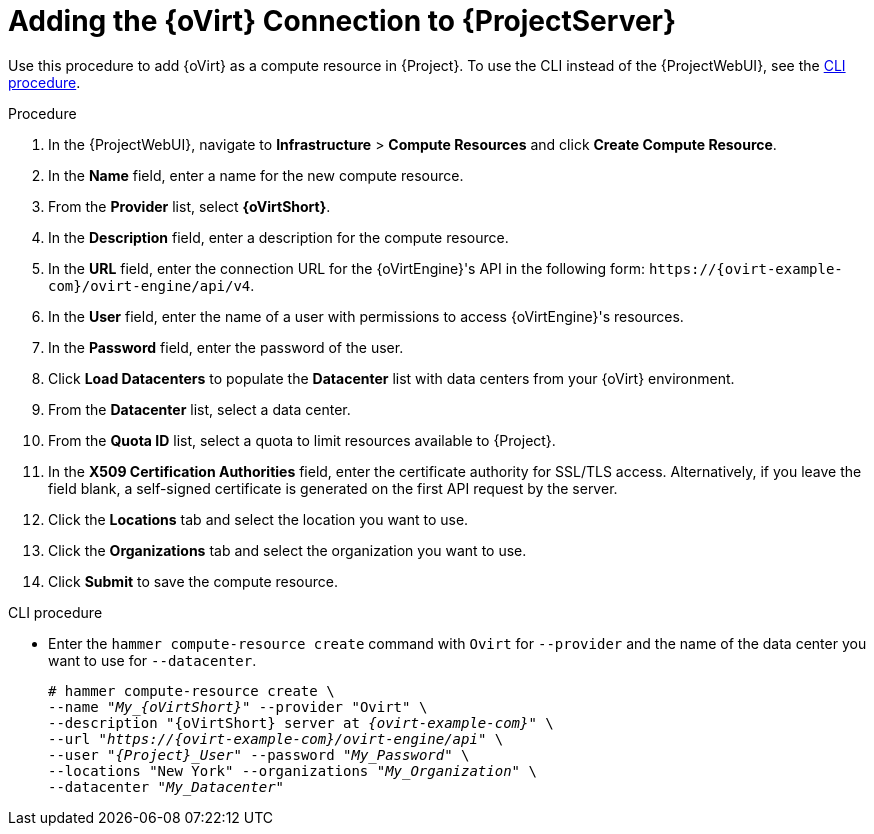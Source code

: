[id="adding-rhv-connection_{context}"]
= Adding the {oVirt} Connection to {ProjectServer}

Use this procedure to add {oVirt} as a compute resource in {Project}.
To use the CLI instead of the {ProjectWebUI}, see the xref:cli-adding-rhv-connection_{context}[].

.Procedure

. In the {ProjectWebUI}, navigate to *Infrastructure* > *Compute Resources* and click *Create Compute Resource*.
. In the *Name* field, enter a name for the new compute resource.
. From the *Provider* list, select *{oVirtShort}*.
. In the *Description* field, enter a description for the compute resource.
. In the *URL* field, enter the connection URL for the {oVirtEngine}'s API in the following form: `\https://{ovirt-example-com}/ovirt-engine/api/v4`.
. In the *User* field, enter the name of a user with permissions to access {oVirtEngine}'s resources.
. In the *Password* field, enter the password of the user.
. Click *Load Datacenters* to populate the *Datacenter* list with data centers from your {oVirt} environment.
. From the *Datacenter* list, select a data center.
. From the *Quota ID* list, select a quota to limit resources available to {Project}.
. In the *X509 Certification Authorities* field, enter the certificate authority for SSL/TLS access.
Alternatively, if you leave the field blank, a self-signed certificate is generated on the first API request by the server.
. Click the *Locations* tab and select the location you want to use.
. Click the *Organizations* tab and select the organization you want to use.
. Click *Submit* to save the compute resource.

[id="cli-adding-rhv-connection_{context}"]
.CLI procedure

* Enter the `hammer compute-resource create` command with `Ovirt` for `--provider` and the name of the data center you want to use for `--datacenter`.
+
[options="nowrap" subs="+quotes,attributes"]
----
# hammer compute-resource create \
--name "__My_{oVirtShort}__" --provider "Ovirt" \
--description "{oVirtShort} server at _{ovirt-example-com}_" \
--url "_https://{ovirt-example-com}/ovirt-engine/api_" \
--user "_{Project}_User_" --password "_My_Password_" \
--locations "New York" --organizations "_My_Organization_" \
--datacenter "_My_Datacenter_"
----
+

